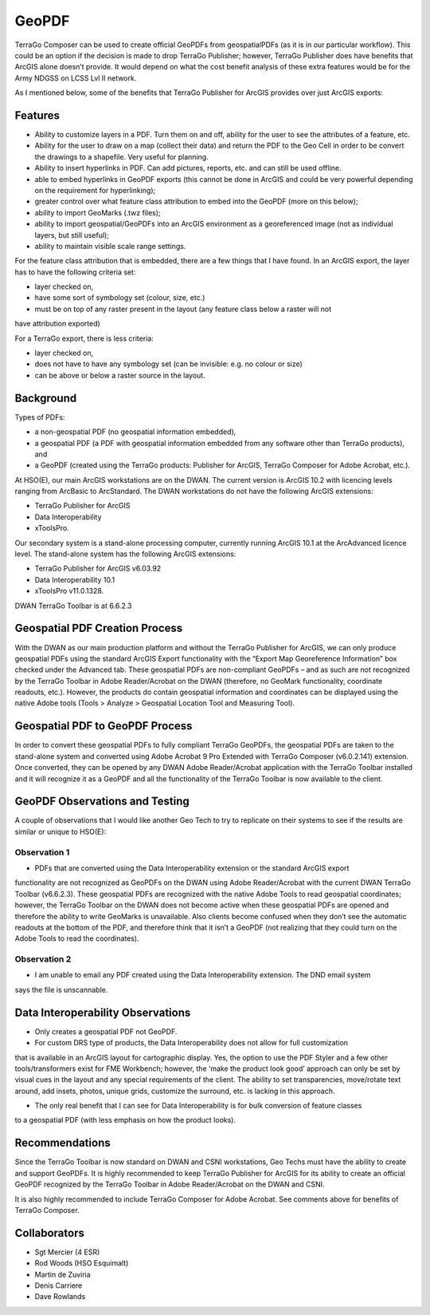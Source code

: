 GeoPDF
======

TerraGo Composer can be used to create official GeoPDFs from geospatialPDFs (as it is in our
particular workflow).  This could be an option if the decision is made to drop TerraGo Publisher;
however, TerraGo Publisher does have benefits that ArcGIS alone doesn’t provide.  It would depend
on what the cost benefit analysis of these extra features would be for the Army NDGSS on LCSS Lvl II network.
 
As I mentioned below, some of the benefits that TerraGo Publisher for ArcGIS provides over just ArcGIS exports:

Features
--------

- Ability to customize layers in a PDF. Turn them on and off, ability for the user to see the attributes of a feature, etc.
- Ability for the user to draw on a map (collect their data) and return the PDF to the Geo Cell in order to be convert the drawings to a shapefile. Very useful for planning.
- Ability to insert hyperlinks in PDF. Can add pictures, reports, etc. and can still be used offline.
- able to embed hyperlinks in GeoPDF exports (this cannot be done in ArcGIS and could be very powerful depending on the requirement for hyperlinking);
- greater control over what feature class attribution to embed into the GeoPDF (more on this below);
- ability to import GeoMarks (.twz files);
- ability to import geospatial/GeoPDFs into an ArcGIS environment as a georeferenced image (not as individual layers, but still useful);
- ability to maintain visible scale range settings.

For the feature class attribution that is embedded, there are a few things that I have found.
In an ArcGIS export, the layer has to have the following criteria set:

- layer checked on,
- have some sort of symbology set (colour, size, etc.)
- must be on top of any raster present in the layout (any feature class below a raster will not
have attribution exported)
 
For a TerraGo export, there is less criteria:

- layer checked on,
- does not have to have any symbology set (can be invisible: e.g. no colour or size)
- can be above or below a raster source in the layout.

Background
----------
 
Types of PDFs: 

- a non-geospatial PDF (no geospatial information embedded),
- a geospatial PDF (a PDF with geospatial information embedded from any software other than TerraGo products), and
- a GeoPDF (created using the TerraGo products:  Publisher for ArcGIS, TerraGo Composer for Adobe Acrobat, etc.).
 
At HSO(E), our main ArcGIS workstations are on the DWAN.  The current version is ArcGIS 10.2
with licencing levels ranging from ArcBasic to ArcStandard.  The DWAN workstations do not have
the following ArcGIS extensions:

- TerraGo Publisher for ArcGIS
- Data Interoperability
- xToolsPro.
 
Our secondary system is a stand-alone processing computer, currently running ArcGIS 10.1 at
the ArcAdvanced licence level.  The stand-alone system has the following ArcGIS extensions:

- TerraGo Publisher for ArcGIS v6.03.92
- Data Interoperability 10.1
- xToolsPro v11.0.1328.

DWAN TerraGo Toolbar is at 6.6.2.3


Geospatial PDF Creation Process
-------------------------------
 
With the DWAN as our main production platform and without the TerraGo Publisher for ArcGIS,
we can only produce geospatial PDFs using the standard ArcGIS Export functionality with the
“Export Map Georeference Information” box checked under the Advanced tab.  These geospatial
PDFs are non-compliant GeoPDFs – and as such are not recognized by the TerraGo Toolbar in
Adobe Reader/Acrobat on the DWAN (therefore, no GeoMark functionality, coordinate readouts,
etc.).  However, the products do contain geospatial information and coordinates can be displayed
using the native Adobe tools (Tools > Analyze > Geospatial Location Tool and Measuring Tool). 

Geospatial PDF to GeoPDF Process
--------------------------------
In order to convert these geospatial PDFs to fully compliant TerraGo GeoPDFs, the geospatial
PDFs are taken to the stand-alone system and converted using Adobe Acrobat 9 Pro Extended with
TerraGo Composer (v6.0.2.141) extension.  Once converted, they can be opened by any DWAN Adobe
Reader/Acrobat application with the TerraGo Toolbar installed and it will recognize it as a
GeoPDF and all the functionality of the TerraGo Toolbar is now available to the client.

GeoPDF Observations and Testing
-------------------------------

A couple of observations that I would like another Geo Tech to try to replicate on their systems
to see if the results are similar or unique to HSO(E):
 
Observation 1
~~~~~~~~~~~~~
- PDFs that are converted using the Data Interoperability extension or the standard ArcGIS export
functionality are not recognized as GeoPDFs on the DWAN using Adobe Reader/Acrobat with the current
DWAN TerraGo Toolbar (v6.6.2.3).  These geospatial PDFs are recognized with the native Adobe Tools
to read geospatial coordinates; however, the TerraGo Toolbar on the DWAN does not become active when
these geospatial PDFs are opened and therefore the ability to write GeoMarks is unavailable.
Also clients become confused when they don’t see the automatic readouts at the bottom of the PDF,
and therefore think that it isn’t a GeoPDF (not realizing that they could turn on the Adobe Tools
to read the coordinates).
 
Observation 2
~~~~~~~~~~~~~
- I am unable to email any PDF created using the Data Interoperability extension.  The DND email system
says the file is unscannable.

Data Interoperability Observations
----------------------------------
 
- Only creates a geospatial PDF not GeoPDF.
 
- For custom DRS type of products, the Data Interoperability does not allow for full customization
that is available in an ArcGIS layout for cartographic display.  Yes, the option to use the PDF Styler
and a few other tools/transformers exist for FME Workbench; however, the ‘make the product look good’
approach can only be set by visual cues in the layout and any special requirements of the client.
The ability to set transparencies, move/rotate text around, add insets, photos, unique grids, customize
the surround, etc. is lacking in this approach.
 
- The only real benefit that I can see for Data Interoperability is for bulk conversion of feature classes
to a geospatial PDF (with less emphasis on how the product looks). 

Recommendations
---------------
 
Since the TerraGo Toolbar is now standard on DWAN and CSNI workstations, Geo Techs must have the ability to
create and support GeoPDFs.  It is highly recommended to keep TerraGo Publisher for ArcGIS for its ability
to create an official GeoPDF recognized by the TerraGo Toolbar in Adobe Reader/Acrobat on the DWAN and CSNI. 
 
It is also highly recommended to include TerraGo Composer for Adobe Acrobat.  See comments above for benefits
of TerraGo Composer.

Collaborators
-------------
- Sgt Mercier (4 ESR)
- Rod Woods (HSO Esquimalt)
- Martin de Zuviria
- Denis Carriere
- Dave Rowlands
